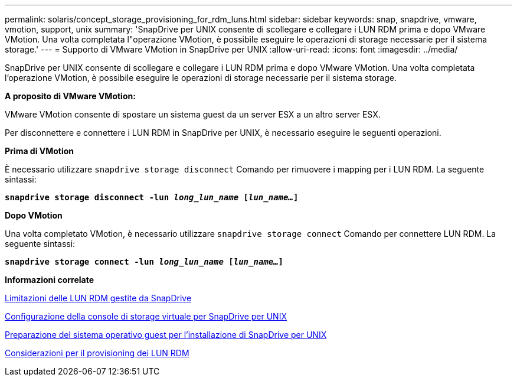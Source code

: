 ---
permalink: solaris/concept_storage_provisioning_for_rdm_luns.html 
sidebar: sidebar 
keywords: snap, snapdrive, vmware, vmotion, support, unix 
summary: 'SnapDrive per UNIX consente di scollegare e collegare i LUN RDM prima e dopo VMware VMotion. Una volta completata l"operazione VMotion, è possibile eseguire le operazioni di storage necessarie per il sistema storage.' 
---
= Supporto di VMware VMotion in SnapDrive per UNIX
:allow-uri-read: 
:icons: font
:imagesdir: ../media/


[role="lead"]
SnapDrive per UNIX consente di scollegare e collegare i LUN RDM prima e dopo VMware VMotion. Una volta completata l'operazione VMotion, è possibile eseguire le operazioni di storage necessarie per il sistema storage.

*A proposito di VMware VMotion:*

VMware VMotion consente di spostare un sistema guest da un server ESX a un altro server ESX.

Per disconnettere e connettere i LUN RDM in SnapDrive per UNIX, è necessario eseguire le seguenti operazioni.

*Prima di VMotion*

È necessario utilizzare `snapdrive storage disconnect` Comando per rimuovere i mapping per i LUN RDM. La seguente sintassi:

`*snapdrive storage disconnect -lun _long_lun_name_ [_lun_name..._]*`

*Dopo VMotion*

Una volta completato VMotion, è necessario utilizzare `snapdrive storage connect` Comando per connettere LUN RDM. La seguente sintassi:

`*snapdrive storage connect -lun _long_lun_name_ [_lun_name..._]*`

*Informazioni correlate*

xref:concept_limitations_of_rdm_luns_managed_by_snapdrive.adoc[Limitazioni delle LUN RDM gestite da SnapDrive]

xref:task_configuring_virtual_storage_console_in_snapdrive_for_unix.adoc[Configurazione della console di storage virtuale per SnapDrive per UNIX]

xref:concept_guest_os_preparation_for_installing_sdu.adoc[Preparazione del sistema operativo guest per l'installazione di SnapDrive per UNIX]

xref:task_considerations_for_provisioning_rdm_luns.adoc[Considerazioni per il provisioning dei LUN RDM]
